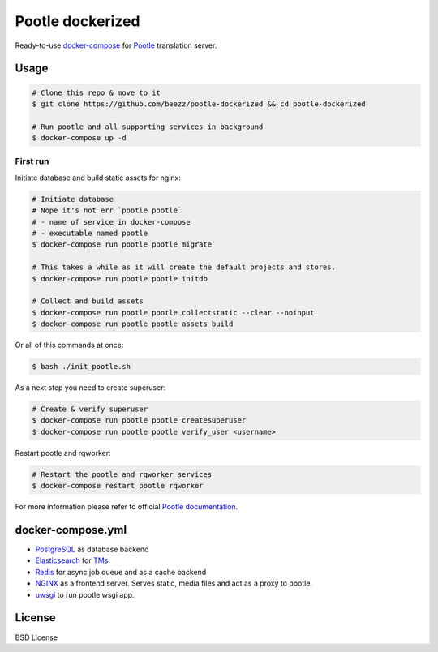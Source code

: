 
=================
Pootle dockerized
=================

Ready-to-use `docker-compose <https://docs.docker.com/compose/>`_ for `Pootle
<https://github.com/translate/pootle>`_ translation server.


Usage
=====

.. code-block:: bash

        # Clone this repo & move to it
        $ git clone https://github.com/beezz/pootle-dockerized && cd pootle-dockerized

        # Run pootle and all supporting services in background
        $ docker-compose up -d

First run
---------

Initiate database and build static assets for nginx:

.. code-block:: bash

        # Initiate database
        # Nope it's not err `pootle pootle`
        # - name of service in docker-compose
        # - executable named pootle
        $ docker-compose run pootle pootle migrate

        # This takes a while as it will create the default projects and stores.
        $ docker-compose run pootle pootle initdb

        # Collect and build assets
        $ docker-compose run pootle pootle collectstatic --clear --noinput
        $ docker-compose run pootle pootle assets build

Or all of this commands at once:

.. code-block:: bash

        $ bash ./init_pootle.sh


As a next step you need to create superuser:

.. code-block:: bash

        # Create & verify superuser
        $ docker-compose run pootle pootle createsuperuser
        $ docker-compose run pootle pootle verify_user <username>


Restart pootle and rqworker:

.. code-block:: bash

        # Restart the pootle and rqworker services
        $ docker-compose restart pootle rqworker

For more information please refer to official `Pootle documentation
<http://docs.translatehouse.org/projects/pootle/en/latest/>`_.


docker-compose.yml
==================

* `PostgreSQL <https://www.postgresql.org/>`_ as database backend

* `Elasticsearch <https://www.elastic.co/products/elasticsearch>`_ for `TMs
  <http://docs.translatehouse.org/projects/pootle/en/latest/features/translation_memory.html#elasticsearch-based-tms>`_

* `Redis <http://redis.io/>`_ for async job queue and as a cache backend

* `NGINX <https://nginx.org/>`_ as a frontend server. Serves static, media files and act as a proxy to pootle.

* `uwsgi  <https://uwsgi-docs.readthedocs.io/en/latest/>`_ to run pootle wsgi app.


License
=======

BSD License
